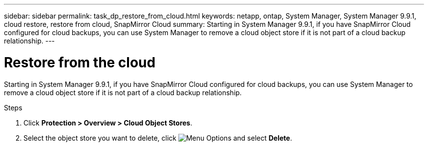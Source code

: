 ---
sidebar: sidebar
permalink: task_dp_restore_from_cloud.html
keywords: netapp, ontap, System Manager, System Manager 9.9.1, cloud restore, restore from cloud, SnapMirror Cloud
summary: Starting in System Manager 9.9.1, if you have SnapMirror Cloud configured for cloud backups, you can use System Manager to remove a cloud object store if it is not part of a cloud backup relationship.
---

= Restore from the cloud
:toc: macro
:toclevels: 1
:hardbreaks:
:nofooter:
:icons: font
:linkattrs:
:imagesdir: ./media/

[.lead]
Starting in System Manager 9.9.1, if you have SnapMirror Cloud configured for cloud backups, you can use System Manager to remove a cloud object store if it is not part of a cloud backup relationship.

.Steps

. Click *Protection > Overview > Cloud Object Stores*.

. Select the object store you want to delete, click image:icon_kabob.gif[alt=Menu Options] and select *Delete*.


//9 April 2021 new SnapMirror Cloud feature JIRA IE-252, Lenida
